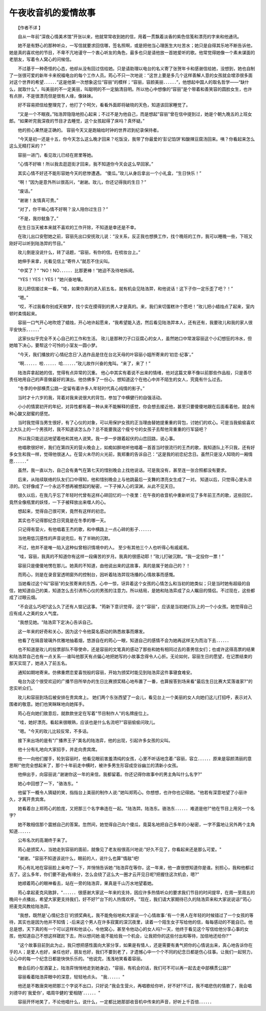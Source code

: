 午夜收音机的爱情故事
---------------------

　　【作者不详 】

　　自从一年前“深夜心情美术馆”开张以来，他就常常收到她的信，用着一贯飘着淡香的紫色信笺和漂亮的字来和他通讯。

　　她不是有野心的那种听众，一写信就要求回信哪，签名照啊，或是把他当心理医生大吐苦水；她只是自得其乐地不断告诉他，她是真的喜欢他的节目，不卑不亢地谨守一个衷心听友的角色，最多也只是请他放一首她爱听的歌。他常觉得她像一个素未谋面的老朋友，写着令人窝心的问候信。

　　不过基于一种奇怪的心态，他却从没有回过信给她。只是请助理以电台的名义寄了张贺年卡和感谢信给她，没想到，她也自制了一张很可爱的新年卡来祝福电台的每个工作人员。筠心不只一次地说：“这世上要是多几个这样善解人意的女孩就会增添很多面对这个世界的希望．．．．．．”这是他第一次想象这位“容丽”的模样；“容丽，容颜美丽．．．．．．”，他想起中国人的取名哲学——“缺什么，就取什么”，叫美丽的不一定美丽，叫聪明的不一定脑清目明。所以他心中想像的“容丽”是个带着和善笑容的圆脸女生，也许有点胖，不是很漂亮但是很有人缘，像妹妹。

　　好不容易把信给整理完了，他打了个呵欠，看看外面即将破晓的天色，知道该回家睡觉了。

　　“又是一个不眠夜。”陆浩羿隐隐地担心起来；不过不是为他自己，而是想起"容丽"曾在信中提到过，她是个朝九晚五的上班女郎。“如果听完我深夜的节目才去睡觉，这个女孩起得了床吗？真怀疑。”

　　他的担心果然是正确的。 容丽今天又是跑输给时钟的世界迟到纪录保持者。

　　“今天是初一还是十五，你今天怎么这么晚才回来？吃饭没，我带了你最爱的‘彭记馅饼’和酸辣豆腐汤回来。咦？你看起来怎么这么无精打采的？”

　　容丽一进门，看见玫儿已经在房里等她。

　　“心情不好嘛！所以我去逛逛街才回来，我不知道你今天会这么早回家。”

　　其实心情不好还不能形容她今天的悲惨遭遇。 “傻瓜。”玫儿从身后拿出一个小礼盒，“生日快乐！”

　　“啊！”因为是意外所以很高兴，“谢谢。玫儿，你还记得我的生日？”

　　“废话。”

　　“谢谢！友情真可贵。”

　　“对了，你干嘛心情不好啊？没人陪你过生日？”

　　“不是，我炒鱿鱼了。”

　　在生日当天被本来就不喜欢的工作开除，不知道是幸还是不幸。

　　在玫儿出口安慰她之前，容丽先出口安抚玫儿说：“没关系，反正我也想换工作，找个晚班的工作，我可以睡晚一些，下班又刚好可以听到陆浩羿的节目。”

　　玫儿倒是没说什么，转了话题，“容丽，有你的信。在梳妆台上。”

　　她伸手来拿，光看见信上“寄件人”就忍不住尖叫。

　　“中奖了？” “NO！NO．．．．．．比那更棒！”她迫不及待地拆阅。

　　“YES！YES！YES！”她兴奋地嚷。

　　玫儿把信接过来一看，“哇，如果你真的进入前五名，就有机会见陆浩羿，和他说话！这下子你一定乐歪了吧？！”

　　“嗯。”

　　“哎，不过我看你别成天做梦，找个实在摸得到的男人才是真的。来，我们来切蛋糕许个愿吧！”玫儿把小蜡烛点了起来，室内顿时柔情起来。

　　容丽一口气开心地吹熄了蜡烛，开心地许起愿来，“我希望能入选，然后看见陆浩羿本人，还有还有，我要玫儿和我的家人很平安快乐．．．．．．”

　　这家伙似乎完全不关心自己的工作和生活。 玫儿是那种刀子口豆腐心的女人，虽然她口中常泼容丽这个小幻想狂的冷水，但她暗下决心，要帮这个可怜的小室友一圆小梦。

　　“今天，我们播放的‘心情纪念日’入选作品是住在台北天母的叶容丽小姐所寄来的‘初恋·纪事’。”

　　“啊．．．．．．啦．．．．．．哈．．．．．．”玫儿故作兴奋的鬼叫。“来了，来了！”

　　陆浩弈拿起她的信，觉得有点异常的沉重。 他心中其实有着说不出来的情绪，他对这篇文章不像以前那些作品般，只是善尽责任地用自己的声音做最好的演出。他仿佛多了一份心，想知道这个在他心中并不陌生的女人，究竟有什么过去。

　　“冬季的中部横贯公路一定留有着许多人年轻时代真心纯情的影子。”

　　当时才十六岁的我，背着对我来说很大的背包，参加了中横健行的自强活动。

　　小小的情窦初开的年纪，对异性都有着一种从来不能解释的感觉，你会想去接近他，甚至只要傻傻地跟在后面看着他，就会有种心酸又甜蜜的感觉。

　　当时我觉得当男生很好，有了心仪的对象，可以用保护女孩的正当理由替她提重重的背包，讨她们的欢心。可是当我偷偷喜欢上大队上的一个男孩时，我不知道该怎么办？总不能要我这个瘦兮兮的女孩子去帮他背重重的行军袋吧？

　　所以我只能远远地望着他和其他人说笑。我一步一步跟着起伏的山峦回路，说心事。

　　他唱歌很好听，我们在第四天的营火晚会上，如痴如醉地听他唱着一首首当时很流行的王杰的歌，我知道队上不只我，还有好多女生和我一样，觉得他很迷人。在营火未尽的火光前，我郑重的告诉自己：“这是我的初恋纪念日。虽然只是没人知晓的一厢情愿．．．．．．”

　　虽然，我一直以为，自己会有勇气在第七天的惜别晚会上找他说话。可是我没有，甚至连一张合照都没有要求。

　　后来，从陆续联络的队友们口中得知，他和惜别晚会上与他跳最后一支舞的漂亮女生成了一对。 知道以后，只觉得心里头凉凉的。它好像成了一个永远不想再被想起的秘密，一下子掉入心的深渊，从此不见天日。

　　很久以后，在我几乎忘了年轻时代曾有这样心碎回忆的一个夜里：在午夜的收音机中重新听见了多年前王杰的歌，这些回忆，竟然全像瓶里的妖怪，一下子被释放出来噬人的心。

　　想起来，觉得自己很可笑，竟然有这样的初恋。

　　其实也不记得那纪念日究竟是在冬季的哪一天。

　　只记得有营火，有他唱着王杰的歌，和中横路上一点心碎的影子．．．．．．

　　当他用低沉感性的声音说完后，有了半晌的沉默。

　　不过，他并不是唯一陷入这种似曾相识情境中的人。 至少有其他三个人也听得心有戚戚焉。

　　“哇，容丽，我真的不知道你有这样一段痛苦的岁月。我真的很感动耶！”玫儿打破沉默。“我一定投你一票！”

　　容丽只是傻傻地愣在那儿。她真的不知道，由他说出来的这故事，真的是属于她自己的？！

　　而筠心，则是在录音室透明窗外的控制台，因听着陆浩羿现场播的心情故事而感慨。

　　当她看过这个叫"容丽"的女孩寄来的东西，心中一惊，讶异着这个女孩的心情怎么和当初的她类似；只是当时她有超级的自信，她知道自己的美，知道怎么去引诱所心仪的男孩的注意力。所以结局，是她和陆浩弈成了众人瞩目的情侣。不过现在，这些都成了过眼云烟。

　　"不会这么巧吧?这么久了还有人惦记这事。"筠新下意识觉得，这个"容丽"，应该是当初她们队上的一个小女孩。她觉得自己应有成人之美的女人气度。

　　"我想见她。"陆浩弈下定决心告诉自己。

　　这一年来的好奇和关心，因为这个令他莫名感动的熟悉故事而爆发。

　　他看了在隔音玻璃外优雅地抽着烟，悠游自在的筠心一眼，知道自己的感情不会为她再这样无为而治下去．．．．．．

　　也不知道是玫儿的投票部队不辱使命，还是容丽的文笔真的感动了那些和她有相同过去的善男信女们；也或许这得高票的结果和陆浩羿自己也有一点关系---谁叫他那天有点偏心地把她写的小故事念得令人心折。无论如何，容丽生日的愿望，在记票结束的那天实现了，她进入了前五名。

　　通知如期地寄来。仿佛重燃恋爱喜悦般的容丽，开始为颁奖时能见到陆浩弈这件事寝食难安。

　　电台为这个很受欢迎的广播节目所举办的生日比赛颁奖精心地布置了一番，也算报答到场来看"最后生日比赛大奖落谁家?"的忠实听众们。

　　玫儿和容丽到场后被安排在贵宾席上。 她们两个东张西望了一会儿，看见台上一个美丽的女人向她们这儿打招呼，表示对入围者的敬意。她们也笑眯眯地向她挥手。

　　筠心在向她们致意后，就款款坐定在写着"节目制作人"的名牌座位上。

　　"哇，她好漂亮。看起来很眼熟，应该也是什么名流吧?"容丽偷偷问玫儿。

　　"嗯。"今天的玫儿比较反常，不多话。

　　接下来出场的是有"广播界王子"美名的陆浩弈，他的出现，引起许多女孩的尖叫。

　　他十分有礼地向大家招手，并走向贵宾席。

　　他一一向他们握手，轮到容丽时，他看见眼前害羞清纯的女孩，心里不听话地念着:"容丽，容立．．．．．．原来是容颜清丽的意思啊!"他完全想起来了，那个十年前走中横时，被许多男生形容成空谷幽兰的清新小女孩。

　　他伸出手，向容丽说:"谢谢你这一年的来信，我都留着。你还记得你故事中的男主角叫什么名字?"

　　她心中回想了一下，"骆浩东。"

　　他留下一概令人猜疑的笑，指指台上美丽的制作人说:"她叫郑筠心。你想想，也许你也记得她。"他若有深意地望了小丽许久，才离开贵宾席。

　　她看着台上郑筠心的脸庞，又把那三个名字串连在一起。"陆浩羿。陆浩东。骆浩东．．．．．．难道是他?"他在节目上用另一个名字?

　　她不敢相信那个震撼自己的答案。忽然间，她觉得自己向个傻瓜，竟莫名地把自己多年的小秘密，一字不露地让另外两个主角知道．．．．．．

　　公布名次的高潮终于来了。

　　筠心是颁奖人，当她走到容丽的面前，就像见了老友般很高兴地说:"好久不见了，你看起来还是那么可爱。"

　　"谢谢。"容丽不知道该说什么，眼前的人，说什么也算"情敌"吧!

　　筠心有礼地在容丽脸上亲吻了一下，并悄悄告诉她:"陆浩弈在等你，这一年来，他一直很想知道你是谁。别担心，我和他都过去了。这么多年，你们要不是y有缘分，怎么会绕了这么大一圈才云开见日呢?把握住这次机会，嗯?"

　　她顺着筠心的眼神看去，站在一旁的陆浩弈，果真是千山万水地望着她。

　　筠心拿起麦克风致辞，"．．．．．．很感谢大家这一年来的支持，因应许多热情听众的要求我们节目的时间提早，在周一至周五的晚间十点播出，希望大家更支持我们，好不好?"台下的人热情欢呼。"现在，我们请大家期待已久的陆浩弈来和大家说说话!"筠心把麦克风教给陆浩弈。

　　"我想，既然是'心情纪念日'的颁奖典礼，我不能免俗地和大家说一个心情故事:'有一个男人在年轻的时候错过了一个女孩的等待，其实也是因为他并不知情；-后来这个男人在许多寂寞的深沉夜里，读着一个陌生女子写给他的信，每每感动的不能自已。他总是想，天下真的有一个可以这样和他谈心，令他窝心，甚至令他动心的女人吗?一天，他终于看见这个写信给他分享心事的女孩，他知道自己不想这样蹉跎下去，所以想问她:能不能给我一个机会，让我把你的这些付出和等待，加倍地还给你?'"

　　"这个故事目前到此为止，我只想把感性面向大家分享，如果是有情人，还是需要有勇气把你的心情说出来，真心地告诉你在乎的人；是爱人也好，亲任也好，朋友也好，我们不要到老了，才遗憾心中一个个不同的纪念日都是伤心往事。让我们一起努力，让心中的每一个纪念日都是快快乐乐的。"他说完，浅浅地笑看着容丽。

　　散会后的小型酒宴上，陆浩弈悄悄地走到她身边，"容丽，有机会的话，我们可不可以再一起去走中部横贯公路?"

　　容丽看着陆浩弈眼中的深意，轻轻地点头。 "我．．．．．．"

　　他还是不敢唐突地把那三个字说不出口，只好说:"我会生营火，再唱歌给你听，好不好?不过，我不唱悲伤的情歌了，我会唱刘德华的`我爱你'，唱周华健的‘爱相随’．．．．．．"

　　容丽开怀地笑了，不论他唱什么，说什么，一定都比她那部收音机中传来的声音，好听上千百倍．．．．．．

